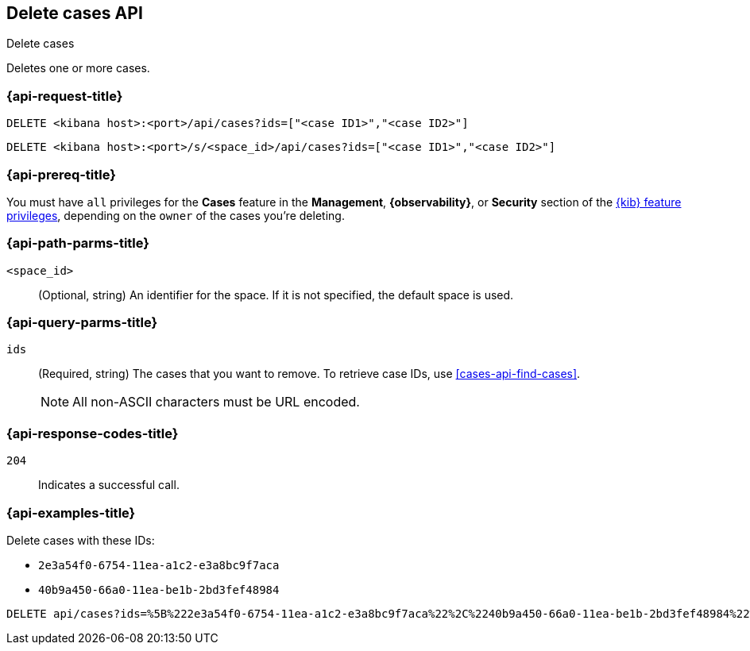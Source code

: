 [[cases-api-delete-cases]]
== Delete cases API
++++
<titleabbrev>Delete cases</titleabbrev>
++++

Deletes one or more cases.

=== {api-request-title}

`DELETE <kibana host>:<port>/api/cases?ids=["<case ID1>","<case ID2>"]`

`DELETE <kibana host>:<port>/s/<space_id>/api/cases?ids=["<case ID1>","<case ID2>"]`

=== {api-prereq-title}

You must have `all` privileges for the *Cases* feature in the *Management*,
*{observability}*, or *Security* section of the
<<kibana-feature-privileges,{kib} feature privileges>>, depending on the
`owner` of the cases you're deleting.

=== {api-path-parms-title}

`<space_id>`::
(Optional, string) An identifier for the space. If it is not specified, the
default space is used.

=== {api-query-parms-title}

`ids`::
(Required, string) The cases that you want to remove. To retrieve case IDs, use
<<cases-api-find-cases>>.
+
NOTE: All non-ASCII characters must be URL encoded.

=== {api-response-codes-title}

`204`::
   Indicates a successful call.

=== {api-examples-title}

Delete cases with these IDs:

* `2e3a54f0-6754-11ea-a1c2-e3a8bc9f7aca`
* `40b9a450-66a0-11ea-be1b-2bd3fef48984`

[source,console]
--------------------------------------------------
DELETE api/cases?ids=%5B%222e3a54f0-6754-11ea-a1c2-e3a8bc9f7aca%22%2C%2240b9a450-66a0-11ea-be1b-2bd3fef48984%22%5D
--------------------------------------------------
// KIBANA
